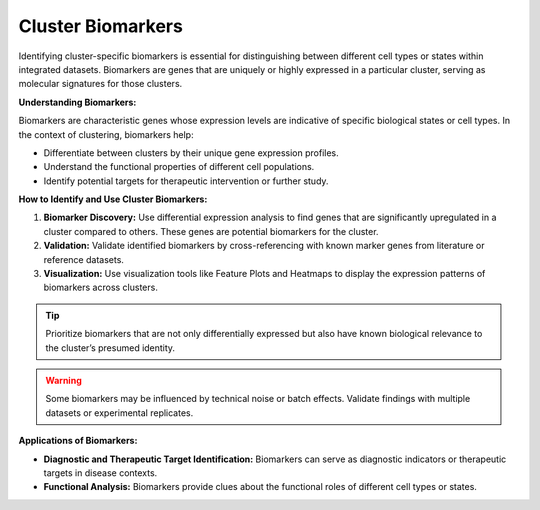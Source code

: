 ==========================
Cluster Biomarkers
==========================

Identifying cluster-specific biomarkers is essential for distinguishing between different cell types or states within integrated datasets. Biomarkers are genes that are uniquely or highly expressed in a particular cluster, serving as molecular signatures for those clusters.

**Understanding Biomarkers:**

Biomarkers are characteristic genes whose expression levels are indicative of specific biological states or cell types. In the context of clustering, biomarkers help:

- Differentiate between clusters by their unique gene expression profiles.
- Understand the functional properties of different cell populations.
- Identify potential targets for therapeutic intervention or further study.

**How to Identify and Use Cluster Biomarkers:**

1. **Biomarker Discovery:** Use differential expression analysis to find genes that are significantly upregulated in a cluster compared to others. These genes are potential biomarkers for the cluster.
2. **Validation:** Validate identified biomarkers by cross-referencing with known marker genes from literature or reference datasets.
3. **Visualization:** Use visualization tools like Feature Plots and Heatmaps to display the expression patterns of biomarkers across clusters.

.. image:: ../_static/images/multiple_datasets_analysis/biomarkers_merge.png
   :width: 90%
   :align: center

.. tip::
   Prioritize biomarkers that are not only differentially expressed but also have known biological relevance to the cluster’s presumed identity.

.. warning::
   Some biomarkers may be influenced by technical noise or batch effects. Validate findings with multiple datasets or experimental replicates.

**Applications of Biomarkers:**

- **Diagnostic and Therapeutic Target Identification:** Biomarkers can serve as diagnostic indicators or therapeutic targets in disease contexts.
- **Functional Analysis:** Biomarkers provide clues about the functional roles of different cell types or states.

